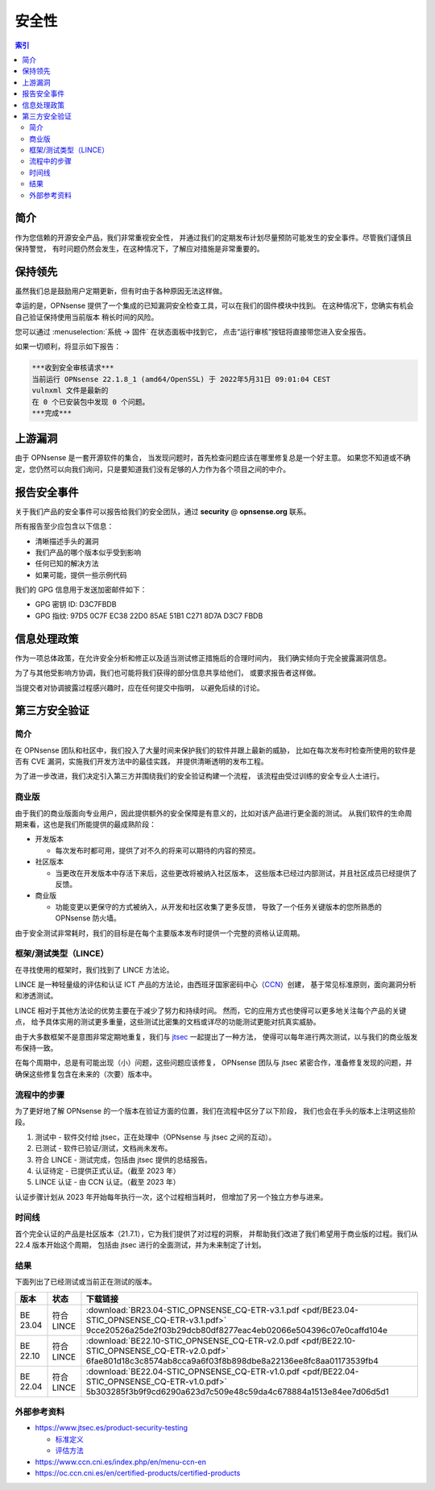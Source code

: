 ====================================
安全性
====================================

.. contents:: 索引


------------------------------------------------------------
简介
------------------------------------------------------------

作为您信赖的开源安全产品，我们非常重视安全性，
并通过我们的定期发布计划尽量预防可能发生的安全事件。尽管我们谨慎且保持警觉，
有时问题仍然会发生，在这种情况下，了解应对措施是非常重要的。


------------------------------------------------------------
保持领先
------------------------------------------------------------

虽然我们总是鼓励用户定期更新，但有时由于各种原因无法这样做。

幸运的是，OPNsense 提供了一个集成的已知漏洞安全检查工具，可以在我们的固件模块中找到。
在这种情况下，您确实有机会自己验证保持使用当前版本
稍长时间的风险。

您可以通过 :menuselection:`系统 -> 固件` 在状态面板中找到它，
点击“运行审核”按钮将直接带您进入安全报告。

如果一切顺利，将显示如下报告：

.. code-block::

    ***收到安全审核请求***
    当前运行 OPNsense 22.1.8_1 (amd64/OpenSSL) 于 2022年5月31日 09:01:04 CEST
    vulnxml 文件是最新的
    在 0 个已安装包中发现 0 个问题。
    ***完成***


.. 注意::

    我们不提供有关评估旧版本上的事件是否需要您立即升级的社区支持，
    因为这通常取决于使用的功能和配置的设置。
    我们的建议始终是升级到最新的社区或商业版本。


.. 警告::

    请不要向我们报告由安全健康检查报告的问题，
    这些问题我们已经知道，并且下一个版本很可能已经有了修复。


------------------------------------------------------------
上游漏洞
------------------------------------------------------------

由于 OPNsense 是一套开源软件的集合，
当发现问题时，首先检查问题应该在哪里修复总是一个好主意。
如果您不知道或不确定，您仍然可以向我们询问，只是要知道我们没有足够的人力作为各个项目之间的中介。


------------------------------------------------------------
报告安全事件
------------------------------------------------------------

关于我们产品的安全事件可以报告给我们的安全团队，通过 **security** @ **opnsense.org** 联系。

所有报告至少应包含以下信息：

* 清晰描述手头的漏洞
* 我们产品的哪个版本似乎受到影响
* 任何已知的解决方法
* 如果可能，提供一些示例代码

我们的 GPG 信息用于发送加密邮件如下：

* GPG 密钥 ID: D3C7FBDB
* GPG 指纹: 97D5 0C7F EC38 22D0 85AE  51B1 C271 8D7A D3C7 FBDB

------------------------------------------------------------
信息处理政策
------------------------------------------------------------

作为一项总体政策，在允许安全分析和修正以及适当测试修正措施后的合理时间内，
我们确实倾向于完全披露漏洞信息。

为了与其他受影响方协调，我们也可能将我们获得的部分信息共享给他们，
或要求报告者这样做。

当提交者对协调披露过程感兴趣时，应在任何提交中指明，
以避免后续的讨论。


------------------------------------------------------------
第三方安全验证
------------------------------------------------------------

简介
............................................................

在 OPNsense 团队和社区中，我们投入了大量时间来保护我们的软件并跟上最新的威胁，
比如在每次发布时检查所使用的软件是否有 CVE 漏洞，实施我们开发方法中的最佳实践，
并提供清晰透明的发布工程。

为了进一步改进，我们决定引入第三方并围绕我们的安全验证构建一个流程，
该流程由受过训练的安全专业人士进行。


商业版
............................................................

由于我们的商业版面向专业用户，因此提供额外的安全保障是有意义的，比如对该产品进行更全面的测试。
从我们软件的生命周期来看，这也是我们所能提供的最成熟阶段：

* 开发版本

  - 每次发布时都可用，提供了对不久的将来可以期待的内容的预览。

* 社区版本

  - 当更改在开发版本中存活下来后，这些更改将被纳入社区版本，
    这些版本已经过内部测试，并且社区成员已经提供了反馈。

* 商业版

  - 功能变更以更保守的方式被纳入，从开发和社区收集了更多反馈，
    导致了一个任务关键版本的您所熟悉的 OPNsense 防火墙。

由于安全测试非常耗时，我们的目标是在每个主要版本发布时提供一个完整的资格认证周期。


框架/测试类型（LINCE）
............................................................

在寻找使用的框架时，我们找到了 LINCE 方法论。

LINCE 是一种轻量级的评估和认证 ICT 产品的方法论，由西班牙国家密码中心（`CCN <https://www.ccn.cni.es/index.php/en/menu-ccn-en>`__）创建，
基于常见标准原则，面向漏洞分析和渗透测试。

LINCE 相对于其他方法论的优势主要在于减少了努力和持续时间。
然而，它的应用方式也使得可以更多地关注每个产品的关键点，
给予具体实用的测试更多重量，这些测试比密集的文档或详尽的功能测试更能对抗真实威胁。

由于大多数框架不是意图非常定期地重复，我们与 `jtsec <https://www.jtsec.es/>`__ 一起提出了一种方法，
使得可以每年进行两次测试，以与我们的商业版发布保持一致。

在每个周期中，总是有可能出现（小）问题，这些问题应该修复，
OPNsense 团队与 jtsec 紧密合作，准备修复发现的问题，并确保这些修复包含在未来的（次要）版本中。


流程中的步骤
............................................................
为了更好地了解 OPNsense 的一个版本在验证方面的位置，我们在流程中区分了以下阶段，
我们也会在手头的版本上注明这些阶段。

1.  测试中 - 软件交付给 jtsec，正在处理中（OPNsense 与 jtsec 之间的互动）。
2.  已测试 - 软件已验证/测试，文档尚未发布。
3.  符合 LINCE - 测试完成，包括由 jtsec 提供的总结报告。
4.  认证待定 - 已提供正式认证。（截至 2023 年）
5.  LINCE 认证 - 由 CCN 认证。（截至 2023 年）

认证步骤计划从 2023 年开始每年执行一次，这个过程相当耗时，
但增加了另一个独立方参与进来。

时间线
............................................................
首个完全认证的产品是社区版本（21.7.1），它为我们提供了对过程的洞察，
并帮助我们改进了我们希望用于商业版的过程。我们从 22.4 版本开始这个周期，
包括由 jtsec 进行的全面测试，并为未来制定了计划。

结果
............................................................

下面列出了已经测试或当前正在测试的版本。

+----------+-----------------+------------------------------------------------------------------------------------------------------+
| 版本     | 状态            | 下载链接                                                                                             |
+==========+=================+======================================================================================================+
| BE 23.04 | 符合 LINCE      | :download:`BR23.04-STIC_OPNSENSE_CQ-ETR-v3.1.pdf <pdf/BE23.04-STIC_OPNSENSE_CQ-ETR-v3.1.pdf>`        |
|          |                 | 9cce20526a25de2f03b29dcb80df8277eac4eb02066e504396c07e0caffd104e                                     |
+----------+-----------------+------------------------------------------------------------------------------------------------------+
| BE 22.10 | 符合 LINCE      | :download:`BE22.10-STIC_OPNSENSE_CQ-ETR-v2.0.pdf <pdf/BE22.10-STIC_OPNSENSE_CQ-ETR-v2.0.pdf>`        |
|          |                 | 6fae801d18c3c8574ab8cca9a6f03f8b898dbe8a22136ee8fc8aa01173539fb4                                     |
+----------+-----------------+------------------------------------------------------------------------------------------------------+
| BE 22.04 | 符合 LINCE      | :download:`BE22.04-STIC_OPNSENSE_CQ-ETR-v1.0.pdf <pdf/BE22.04-STIC_OPNSENSE_CQ-ETR-v1.0.pdf>`        |
|          |                 | 5b303285f3b9f9cd6290a623d7c509e48c59da4c678884a1513e84ee7d06d5d1                                     |
+----------+-----------------+------------------------------------------------------------------------------------------------------+


外部参考资料
............................................................

* https://www.jtsec.es/product-security-testing

  -  `标准定义 <https://www.jtsec.es/files/CCN-LINCE-001_v0.1_final_EN.pdf>`__
  -  `评估方法 <https://www.jtsec.es/files/CCN-LINCE-002_v0.1_final_EN.pdf>`__

* https://www.ccn.cni.es/index.php/en/menu-ccn-en
* https://oc.ccn.cni.es/en/certified-products/certified-products
